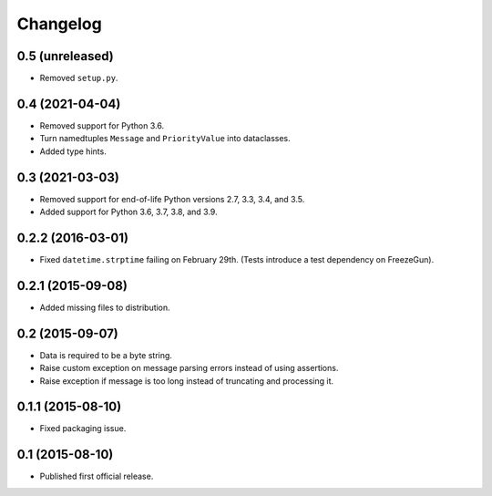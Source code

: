 Changelog
=========


0.5 (unreleased)
----------------

- Removed ``setup.py``.


0.4 (2021-04-04)
----------------

- Removed support for Python 3.6.

- Turn namedtuples ``Message`` and ``PriorityValue`` into dataclasses.

- Added type hints.


0.3 (2021-03-03)
----------------

- Removed support for end-of-life Python versions 2.7, 3.3, 3.4, and
  3.5.

- Added support for Python 3.6, 3.7, 3.8, and 3.9.


0.2.2 (2016-03-01)
------------------

- Fixed ``datetime.strptime`` failing on February 29th. (Tests introduce
  a test dependency on FreezeGun).


0.2.1 (2015-09-08)
------------------

- Added missing files to distribution.


0.2 (2015-09-07)
----------------

- Data is required to be a byte string.

- Raise custom exception on message parsing errors instead of using
  assertions.

- Raise exception if message is too long instead of truncating and
  processing it.


0.1.1 (2015-08-10)
------------------

- Fixed packaging issue.


0.1 (2015-08-10)
----------------

- Published first official release.
